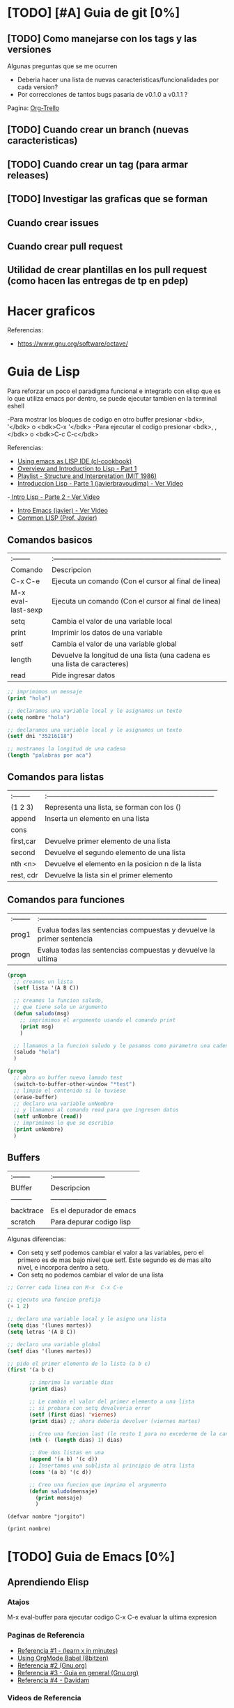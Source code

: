 * [TODO] [#A] Guia de git [0%]
** [TODO] Como manejarse con los tags y las versiones
   Algunas preguntas que se me ocurren
   - Deberia hacer una lista de nuevas caracteristicas/funcionalidades por cada version?
   - Por correcciones de tantos bugs pasaria de v0.1.0 a v0.1.1 ?
   Pagina: [[https://github.com/org-trello/org-trello/blob/master/TODO.org][Org-Trello]]
** [TODO] Cuando crear un branch (nuevas caracteristicas)
** [TODO] Cuando crear un tag (para armar releases)
** [TODO] Investigar las graficas que se forman
** Cuando crear issues
** Cuando crear pull request
** Utilidad de crear plantillas en los pull request (como hacen las entregas de tp en pdep)
* Hacer graficos 
  Referencias:
  - https://www.gnu.org/software/octave/

* Guia de Lisp
  Para reforzar un poco el paradigma funcional e integrarlo con elisp que
  es lo que utiliza emacs por dentro, se puede ejecutar tambien en la terminal eshell

  -Para mostrar los bloques de codigo en otro buffer presionar <bdk>, '</bdk> o <bdk>C-x '</bdk>
  -Para ejecutar el codigo presionar <bdk>, ,</bdk> o <bdk>C-c C-c</bdk>

  Referencias:
  - [[http://cl-cookbook.sourceforge.net/emacs-ide.html][Using emacs as LISP IDE (cl-cookbook)]]
  - [[https://www.youtube.com/watch?v=-J_xL4IGhJA][Overview and Introduction to Lisp - Part 1]]
  - [[https://www.youtube.com/watch?v=-J_xL4IGhJA&list=PLE18841CABEA24090][Playlist - Structure and Interpretation (MIT 1986)]]
  - [[https://www.youtube.com/watch?v=QFbJKWhzhtU][Introduccion Lisp - Parte 1 (javierbravoudima) - Ver Video]]
  -[[https://www.youtube.com/watch?v=Fz9Rig9lG50][ Intro Lisp - Parte 2 - Ver Video]]
  - [[https://www.youtube.com/watch?v=Jx8riNWKe14][Intro Emacs (javier) - Ver Video]]
  - [[https://www.youtube.com/watch?v=9aI7ZAEbiF0][Common LISP (Prof. Javier)]]

** Comandos basicos
   | :--------          | :------------------------------------------------------------------------ |
   | Comando            | Descripcion                                                               |
   | C-x C-e            | Ejecuta un comando (Con el cursor al final de linea)                      |
   | M-x eval-last-sexp | Ejecuta un comando (Con el cursor al final de linea)                      |
   | setq               | Cambia el valor de una variable local                                     |
   | print              | Imprimir los datos de una variable                                        |
   | setf               | Cambia el valor de una variable global                                    |
   | length             | Devuelve la longitud de una lista (una cadena es una lista de caracteres) |
   | read               | Pide ingresar datos                                                       |
 
  #+BEGIN_SRC lisp :results raw
    ;; imprimimos un mensaje
    (print "hola")

    ;; declaramos una variable local y le asignamos un texto
    (setq nombre "hola")

    ;; declaramos una variable local y le asignamos un texto
    (setf dni "35216118")

    ;; mostramos la longitud de una cadena
    (length "palabras por aca")

  #+END_SRC
   
** Comandos para listas

   | :-------- | :------------------------------------------------------------------------ |
   | (1 2 3)   | Representa una lista, se forman con los ()                                |
   | append    | Inserta un elemento en una lista                                          |
   | cons      |                                                                           |
   | first,car | Devuelve primer elemento de una lista                                     |
   | second    | Devuelve el segundo elemento de una lista                                 |
   | nth <n>   | Devuelve el elemento en la posicion n de la lista                         |
   | rest, cdr | Devuelve la lista sin el primer elemento                                  |

** Comandos para funciones
   | :-------- | :------------------------------------------------------------------------ |
   | prog1     | Evalua todas las sentencias compuestas y devuelve la primer sentencia     |
   | progn     | Evalua todas las sentencias compuestas y devuelve la ultima               |

   #+BEGIN_SRC lisp
     (progn
       ;; creamos un lista
       (setf lista '(A B C))

       ;; creamos la funcion saludo,
       ;; que tiene solo un argumento
       (defun saludo(msg)
         ;; imprimimos el argumento usando el comando print
         (print msg)
         )

       ;; llamamos a la funcion saludo y le pasamos como parametro una cadena
       (saludo "hola")
       )

     (progn
       ;; abro un buffer nuevo lamado test
       (switch-to-buffer-other-window "*test")
       ;; limpio el contenido si lo tuviese
       (erase-buffer)
       ;; declaro una variable unNombre
       ;; y llamamos al comando read para que ingresen datos
       (setf unNombre (read))
       ;; imprimimos lo que se escribio
       (print unNombre)
       )
   #+END_SRC

** Buffers
   | :-------- | :----------------------- |
   | BUffer    | Descripcion              |
   | --------- | ------------------------ |
   | backtrace | Es el depurador de emacs |
   | scratch   | Para depurar codigo lisp    |

   Algunas diferencias:
   - Con setq y setf podemos cambiar el valor a las variables, pero el primero es de mas bajo nivel
     que setf. Este segundo es de mas alto nivel, e incorpora dentro a setq.
   - Con setq no podemos cambiar el valor de una lista

   #+BEGIN_SRC lisp
     ;; Correr cada linea con M-x  C-x C-e   

     ;; ejecuto una funcion prefija
     (+ 1 2)

     ;; declaro una variable local y le asigno una lista
     (setq dias '(lunes martes))
     (setq letras '(A B C))

     ;; declaro una variable global
     (setf dias '(lunes martes))

     ;; pido el primer elemento de la lista (a b c)
     (first '(a b c)

            ;; imprimo la variable dias
            (print dias)

            ;; Le cambio el valor del primer elemento a una lista
            ;; si probara con setq devolveria error
            (setf (first dias) 'viernes)
            (print dias) ;; ahora deberia devolver (viernes martes)

            ;; Creo una funcion last (le resto 1 para no excederme de la cantidad de elementos)
            (nth (- (length dias) 1) dias)

            ;; Une dos listas en una
            (append '(a b) '(c d))
            ;; Insertamos una sublista al principio de otra lista
            (cons '(a b) '(c d))

            ;; Creo una funcion que imprima el argumento
            (defun saludo(mensaje)
              (print mensaje)
              )
   #+END_SRC


#+BEGIN_SRC elisp :results raw 
  (defvar nombre "jorgito")

  (print nombre)
#+END_SRC

#+RESULTS:
jorgito

* [TODO] Guia de Emacs [0%]
** Aprendiendo Elisp
*** Atajos
    M-x eval-buffer para ejecutar codigo
    C-x C-e evaluar la ultima expresion
*** Paginas de Referencia
    - [[https://learnxinyminutes.com/docs/es-es/elisp-es/][Referencia #1 - (learn x in minutes)]]
    - [[https://blog.8bitzen.com/posts/27-02-2019-using-orgmode-babel/][Using OrgMode Babel (8bitzen)]]
    - [[https://www.gnu.org/software/emacs/manual/html_node/eintr/][Referencia #2 (Gnu.org)]]
    - [[https://www.gnu.org/software/emacs/tour/][Referencia #3 - Guia en general (Gnu.org)]]
    - [[https://www.davidam.com/docu/emacs-lisp-intro-es.html][Referencia #4 - Davidam]]
*** Videos de Referencia
    Es el que usa emacs internamente
    - [[https://www.youtube.com/watch?v=NQhud2ZNd1w][Tutorial (Mike Zamanasky)]]
    - [[https://www.youtube.com/watch?v=FppjUvUDO4o][Referencia #2 - (Linuxhint)]]
    - [[https://www.youtube.com/watch?v=8Zkte37UOnA&t=571s][Referencia #3 - (Uncle Dave)]]
    - Serie de videos por Daniel Gopar
      1. [[https://www.youtube.com/watch?v=CH0RUrO_oww][Elisp Tutorial Intro]]
      2. [[https://www.youtube.com/watch?v=lmTPJB0Musk][Elisp Tutorial - Variables, Booleanos]]
      3. [[https://www.youtube.com/watch?v=VqCSbDqHziM][Elisp Tutorial - Variables locales, bucles]]
      4. [[https://www.youtube.com/watch?v=KwBRpS9Bs4U][Elisp Tutorial - Funciones]]
      5. [[https://www.youtube.com/watch?v=QaX3AaK3_Lk][Elisp Tutorial - nose]]
** [CHECK] Empezando con Emacs [0%]
*** Canales favoritos
    - https://www.youtube.com/watch?v=49kBWM3RQQ8&list=PL9KxKa8NpFxIcNQa9js7dQQIHc81b0-Xg (te falto agregar este, que es muy completo)
*** [TODO] [#A] Modo artista, crear imagenes con texto
    Para crear diseños uml con texto
    - https://www.youtube.com/watch?v=cIuX87Xo8Fc
    - https://ondahostil.wordpress.com/2017/12/06/lo-que-he-aprendido-diagramas-en-org-mode-con-ditaa/
    - https://lapipaplena.wordpress.com/2017/02/05/graficos-con-org-mode-ditaa-y-plantuml/
*** Configuraciones personalizadas
    http://home.thep.lu.se/~karlf/emacs.html#sec-7-10-1
*** PLugins/Extensiones
    - https://company-mode.github.io/
** [TODO] Avanzando con Spacemacs [50%]
*** Nuevo modo cua-mode 
    No conozco aun todas las funcionalidades, pero te deja seleccionar 
    multiples lineas y editarlas al mismo tiempo. Ademas agregar incrementales.
    Se activa con <kbd>M-x cua-mode</kbd> 
    
    Funcionalidades:
    - Seleccionar multiples lineas
      Presionar C-RET <keyUp> <keyDown> y escribir 
    - Agregar numeros de forma incremental
      Presionar <kbd>M-n</kbd> y debajo elegir a partir de que numero, de a cuanto incrementar, y el formato
      seguido de RET

    Referencias:
    1. [[https://www.youtube.com/watch?v=uGLjkZxaFkw][Referencia #1 - Ver Video]]

*** [#A] Atajos en Hybrid Mod 
**** Nuevos atajos que uso mas frecuente

     | :------      | :----------------------------------------------------               |
     | Comando      | Descripcion                                                         |
     | -------      | -----------------------------------------------------               |
     | SPC b b      | Muestra un listado de buffers, para cambiar el actual               |
     | SPC '        | Carga el buffer de la terminal                                      |
     | SPC f r      | Lista los archivos abiertos recientemente                           |
     | SPC f f      | Para abrir un archivo                                               |
     | SPC f e R    | Recarga las configuraciones de .spacemacs                           |
     | SPC q q      | Cerrar emacs                                                        |
     | SPC q r      | Reiniciar emacs                                                     |
     | SPC g r      | Cargar magit                                                        |
     | SPC a o o    | Carga menu org-agenda                                               |
     | , '          | Carga modo edicion especial para bloques de codigo                  |
     | , ,          | Ejecuta codigo de un bloque de codigo                               |
     | SPC <numero> | Mueve cursor hacia el numero de buffer indicado                     |
     | SPC p f      | Cambiar carpeta de proyecto                                         |
     | SPC f p      | Listar y abrir archivos del proyecto actual                         |
     | C-x 1        | Cierra todos los buffers excepto donde esta el cursor               |
     | C-x 2        | Abre un buffer horizontal al actual                                 |
     | C-x 3        | Abre un buffer vertical al actual                                   |
     | C-x 0        | Cierra buffer actual                                                |
     | gg           | Mueve el cursor a la primera linea del archivo                      |
     | <numero> gg  | Mueve el cursora la linea <numero> que indiquemos                   |
     | :wq          | Guarda los cambios y cierra                                         |
     | /texto RET   | Para buscar texto                                                   |
     | d            | Borra una linea                                                     |
     | y            | Copiar texto seleccionado                                           |
     | p            | Pegar texto                                                         |
     | v <h> <l>    | Seleccionar texto                                                   |
     | V            | Seleccionar toda la linea                                           |
     | x            | Borra el caracter por caracter                                      |
     | n            | Avanza a la siguiente palabra de la busqueda (realizada con /texto) |
     | ^            | Ir al principio de linea                                            |
     | $            | Ir al final de linea                                                |
     | <sr RET      | Carga snippet de bloque de codigo                                   |


**** [DONE] Atajos en Evil Mode
     CLOSED: [2020-04-13 lun 15:40]
**** [DONE] Atajos en Holy Mode
     CLOSED: [2020-04-13 lun 15:40]
*** Ver historial de cambios, comando undo-tree
    "Tratar de mejorar con mas investigacion y desarrollo"
    Utilizamos undo-tree, se va a abrir un buffer *undo-tree*

    Algunos comandos:
    | Holy Mode | Evil Mode | Descripcion             |
    | C-x u     | SPC a u   | Abrir arbol de cambios  |
    | C-g       | q         | Salir                   |
    | C-q       |           | Cancelar cambios        |
    |           | j,k       | Moverse entre los nodos |
    |           | h,l       | Moverse entre las ramas |

    Referencias:
    - [[https://emacs.stackexchange.com/questions/27339/how-to-operate-the-undo-redo-tree-in-spacemacs][Algunos comandos (emacs.stackexchange.com)]]
    - [[http://pragmaticemacs.com/emacs/advanced-undoredo-with-undo-tree/][Algunas configuraciones (pragmaticemacs.com)]]

*** [DONE] Tips
    CLOSED: [2020-04-13 lun 15:40]
*** Errores frecuentes
    - No carga la org-agenda y muestra como error
      "Invalid function: org-preserve-local-variables"
      Solucion:
      1.Borrar los archivos org
      cd ~/.emacs.d/elpa/develop
      find org*/*.elc -print0 | xargs -0 rm
      2. Ejecutar el comando dentro de spacemacs
         spacemacs/recompile-elpa
    Referencia:
    https://github.com/syl20bnr/spacemacs/issues/11801

    - [[https://develop.spacemacs.org/doc/FAQ.html#why-are-packages-installed-with-package-install-automatically-deleted-by-spacemacs-when-it-boots][Preguntas frecuentes (develop.spacemacs.org)]]
    - - Que se quiera borrar yasnippet-snippets porque tiene un package huerfano (company-tern)
      Solucion: ir a la linea que dice **dotspacemacs-install-packages 'used-only))**
      y cambiar el **used-only** por **used-but-keep-unused** esto lo que hace es conservar el
      package **yasnippet-snippets** por mas que tenga packages huerfanos (con la opcion anterior lo borraba)
      https://github.com/syl20bnr/spacemacs/issues/1538
      https://github.com/syl20bnr/spacemacs/issues/1538#issuecomment-317241460

*** [DONE] Gestionar archivos, proyectos
    CLOSED: [2020-04-13 lun 15:40]
**** [DONE] Atajos con Treemacs/Neotree
     CLOSED: [2020-04-13 lun 15:40]
**** [DONE] Atajos con Projectfile
     CLOSED: [2020-04-13 lun 15:40]
**** [DONE] Referencias
     CLOSED: [2020-04-13 lun 15:40]
*** [TODO] Referencias
**** [TODO] Videos
     Quedaron algunos videos pendientes por mirar/revisar
     - https://www.youtube.com/watch?v=8k7BTIqufqQ
     - https://orgmode.org/guide/Hyperlinks.html
     - https://www.youtube.com/watch?v=I2C6QTtxfe8
     - https://www.youtube.com/watch?v=39u8K12rXHE
     - https://orgmode.org/manual/Initial-visibility.html
     - https://www.youtube.com/watch?v=S4f-GUxu3CY

**** [DONE] Guias basicas
     CLOSED: [2020-04-13 lun 15:42]
**** [DONE] Guias avanzadas
     CLOSED: [2020-04-13 lun 15:42]
**** [DONE] Configuraciones
     CLOSED: [2020-04-13 lun 15:42]
*** [TODO] Agregar snippets
    Crear snippets
    1. Presionar SPC SPC yas-new-snippet  o M-x yas-new-sippet
    2. Crear un snippet
    3. Llamarlo escribiendolo y presionar tab o presioar M-/ o M-x hippie-expand o SPC SPC hippie-expand

    Posibles error:
    - Que se quiera borrar yasnippet-snippets porque tiene un package huerfano (company-tern)
      Solucion: ir a la linea que dice **dotspacemacs-install-packages 'used-only))**
      y cambiar el **used-only** por **used-but-keep-unused** esto lo que hace es conservar el
      package **yasnippet-snippets** por mas que tenga packages huerfanos (con la opcion anterior lo borraba)
      https://github.com/syl20bnr/spacemacs/issues/1538
      https://github.com/syl20bnr/spacemacs/issues/1538#issuecomment-317241460
    Solucion:
    1.Agregar en user-config las sig tres lineas
    (global-set-key (kbd "TAB") 'hippie-expand)
    (global-set-key (kbd "<tab>") 'hippie-expand)
    (global-set-key (kbd "\t") 'hippie-expand)
    2.Agregar en dotspacemacs-configuration-layers
    auto-completion
    (auto-completion :variables
    auto-completion-return-key-behavior nil
    auto-completion-tab-key-behavior 'complete
    auto-completion-enable-sort-by-usage t
    ;;auto-completion-tab-key-behavior nil
    auto-completion-enable-snippets-in-popup t)


    Referencias
    - [[http://jr0cket.co.uk/2016/07/spacemacs-adding-your-own-yasnippets.html][Referencia #1 - Ver Pagina]]
    - [[https://www.youtube.com/watch?v=5kPrOs2ftN8][Referencia #1 - Ver Video]]
    - [[https://www.youtube.com/watch?v=51as0UrssLM][Referencia #2 - Ver Video]]
    - [[https://www.youtube.com/watch?v=lsYdK0C2RvQ][Referencia #3 - Ver Vide]]
    - https://github.com/syl20bnr/spacemacs/issues/10316
    - https://jaketrent.com/post/code-snippets-spacemacs/
    - https://www.reddit.com/r/spacemacs/comments/apye26/is_there_a_better_way_of_using_snippets_yasnippet/
    - https://github.com/syl20bnr/spacemacs/issues/4245
    - https://www.emacswiki.org/emacs/HippieExpand
    - https://develop.spacemacs.org/layers/+completion/auto-completion/README.html
    - https://github.com/joaotavora/yasnippet#where-are-the-snippets
    - https://practicalli.github.io/spacemacs/snippets/add-your-own-snippets.html
** [TODO] Integrando el Modo Org [53%]
*** Creando presentaciones con beamer
    Errores comunes:
    1. No me aparece la opcion para exportar beamer
    Solucion
    Escribir al principio del archivo la siguiente linea
    #+BEGIN_SRC 
    #+STARTUP: beamer#+STARTUP: beamer
    #+END_SRC
    
   Referencias:
    - https://www.reddit.com/r/emacs/comments/60tmkl/no_latexbeamer_export_available/
    - https://notxor.nueva-actitud.org/blog/2019/04/29/presentaciones-con-org-beamer-mode/
    - https://orgmode.org/worg/exporters/beamer/tutorial.html
    - https://orgmode.org/worg/exporters/beamer/ox-beamer.html 
    - https://orgmode.org/worg/exporters/beamer/presentation.html
    - https://cestlaz.github.io/posts/using-emacs-50-presentations/
    - https://www.youtube.com/watch?v=Ho6nMWGtepY
*** Creando un html moderno
    Referencias:
    - https://github.com/fniessen/org-html-themes
    - https://gongzhitaao.org/orgcss/
    - https://orgmode.org/manual/Export-Settings.html#Export-settings
*** [#A] Escribiendo bloques de codigo
    Posibles errores:
    1. No me deja compilar bloques de codigo y me muestra el siguiente error
    "no org-babel-execut function for lisp"
    Solucion:
    1. Agregar en el archivo de configuracion .spacemacs
       #+BEGIN_SRC emacs-lisp 
         (org-babel-do-load-languages
          (quote org-babel-load-languages)
          (quote (
                  (ditaa . t)
                  (haskell . t)
                  (sh . t)
                  (bash . t)
                  (lisp . t)

                  )))
       #+END_SRC
    
    Paso a paso:
    1. Para encapsular bloques de codigo empezar con #+BEGIN_SRC seguido de nombre de lenguaje,
    escribir el codigo deseado y finalizar con la siguiente linea #+END_SRC
    2. Para ejecutar bloque de codigo ejecutar <bdk>C-c C-c</bdk>
    3. Para abrir el bloque de codigo en un nuevo buffer ejecutar <bdk>C-c '</bdk>
    o <bdk>, .</bdk> y para cerrar el buffer <bdk>, ,</bdk>
    4. Otra manera si no funciona <bdk>C-c '</bdk> podes probar con <bdk>C-x n b</bdk> y 
      para volver a ver el resto del contenido <bdk>C-x n w</bdk>
    5. Para auto indentar el codigo correr en ese buffer <bdk>M-x aggressive-indent-mode</bdk>
       volver a ejecutar para desactivar

    Referencias:
    - [[https://orgmode.org/manual/Using-Header-Arguments.html][Using Header Arguments (orgmode.org)]]
    - [[https://orgmode.org/worg/org-contrib/babel/header-args.html][Header Arguments and result types (orgmode.org)]]
    - [[https://www.offerzen.com/blog/literate-programming-empower-your-writing-with-emacs-org-mode][Literate Programming (offerzen.com)]]
    - [[https://steemit.com/spacemacs/@shark8me/indenting-code-blocks-in-spacemacs-org-mode][Indentar (tabular) codigo (steemit.com)]]
    - [[https://emacs.stackexchange.com/questions/18273/tell-org-to-treat-block-quotes-as-a-special-environment][Modificar bloques de codigo en otro buffer (emacs.stackexchange.com)]]
    - [[https://blog.8bitzen.com/posts/27-02-2019-using-orgmode-babel/][Using orgmode babel (8bitzen)]] 

*** Atajos dentro de la agenda
    | Atajo     | Descripcion                                                     |
    | SPC-a o o | Abrir agenda                                                    |
    | C-c a     |                                                                 |
    | q         | Cerrar buffer de agenda                                         |
    | f         | (foward) siguiente semana                                       |
    | b         | (back) semana anterior                                          |
    | m         | filtrar por keywords                                            |
    | , d       | Cambiar desde la agenda la fecha programada (Schedule/deadline) |
*** Formato
**** Cambiar la fecha
**** Repetir fechas (hobbies, cursos semanales, ..)
     Seguido de la fecha agregar +1w que significa repetir la tarea todas las semanas
     Si es cada dos dias +2d
     Referencias
     - [[https://www.youtube.com/watch?v=nbC-gL5wcf4][Referencia #1 - Ver Video (Rainer Konig)]]
     - [[https://www.youtube.com/watch?v=IofHvutUWV0&t=8s][Referencia #2 - Ver VIdeo]]
     - [[https://www.youtube.com/watch?v=u00pglDfgX4][Referencia #3 - Ver Video]]
     - [[https://www.youtube.com/watch?v=PJ3qHIl-eOM][Personalizar Agenda View - Referencia #4 - Ver Video]]
*** Uso profesional
    - [[https://www.youtube.com/watch?v=7ybg3vjLQJM][Referencia #1 - Ver Video (GDQuest)]]
    - [[https://www.youtube.com/watch?v=cRUCiF2MwP4][Referencia #1 - Ver Video (John Kitchin)]]
    - [[https://www.youtube.com/watch?v=2t925KRBbFc][Referencia #2 - Ver Video]]

*** [DONE] Iniciar emacs con un archivo .org
    CLOSED: [2020-04-13 lun 15:49]
*** [DONE] Crear una lista de tareas
    CLOSED: [2020-04-13 lun 15:49]
*** [DONE] Crear una sub-lista de tareas
    CLOSED: [2020-04-13 lun 15:49]
*** [DONE] Crear tareas con viñetas
    CLOSED: [2020-04-13 lun 15:49]
*** [DONE] Crear una lista de seguimiento con to-do
    CLOSED: [2020-04-13 lun 15:49]
*** [DONE] Crear una lista de seguimiento con checkboxes
    CLOSED: [2020-04-13 lun 15:49]
*** [DONE] Atajos
    CLOSED: [2020-04-13 lun 15:50]
*** [TODO] [#B] Asociar con Trello
    Para pasar los archivos .org a trello
    http://org-trello.github.io/demo.html
    https://github.com/org-trello/org-trello/blob/master/TODO.org
*** Ahorra tiempo de trabajo con Modo Captura    https://elblogdelazaro.gitlab.io/posts/2019-11-04-org-mode-capturas-rapidas-con-org-capture/
*** [TODO] [#C] Crear hojas de calculo
    **C-c C-c** realinea la tabla sin mover el cursor
    **C-c -** inserta una linea horizontal debajo de la fila actual
    **M-a** se mueve al campo anterior
    **M-e** se mueve al campo siguiente
    - http://www.blackhats.es/wordpress/?p=83
    - https://www.blackhats.es/wordpress/?p=84
*** [TODO] [#A] Agenda y Fechas
    **C-c .** inserta un timestamp plano
    - https://elblogdelazaro.gitlab.io/posts/2019-03-19-vista_de_agenda_personalizada/
    - https://www.blackhats.es/wordpress/?p=214
*** [TODO] [#C] Properties (No le encontre mucho uso por ahora)
    - https://bzg.fr/en/org-column-view-tutorial.html/
*** [TODO] [#A] Crear links internos/externos
    Por el momento podes usar el shortcut **C-c C-l**
    Paginas pendientes
    - [[https://orgmode.org/manual/Link-Format.html][Link-Format (orgmode.org)]]
    - [[https://orgmode.org/guide/Hyperlinks.html][Hyperlink (orgemode.org)]]
    - [[https://orgmode.org/manual/External-Links.html][External-links (orgmode.org)]]
    - [[https://www.blackhats.es/wordpress/?p=86][Hiperenlaces (blackhats.es)]]
    - https://nasciiboy.land/emacs/org-mode/
    - https://elbauldelprogramador.com/chuleta-org-mode/
*** [TODO] [#A] Estado/prioridad de las tareas
**** [TODO] Como cambiar el estado/prioridad de cada tarea
**** [TODO] Personalizar el color y texto del estado/prioridad
**** [TODO] [#A] Agregar tareas con el estado TODO de forma predeterminada
     Para no estar cambiando a cada tarea el estado a **TODO**
*** [TODO] [#A] Exportar archivos a markdown (.md)
    Presionar el atajo <kbd>C-c C-e</kbd> o <kbd>, , e</kbd> o <kbd>SPC org-export-dispatch<kbd>
    Por el momento agregamos el siguiente script en el archivo de configuracion de .spacemacs

    Algunos paginas de referencia:
    - [[https://stackoverflow.com/questions/22988092/emacs-org-mode-export-markdown][Agregar script en la configuracion de emacs/spacemacs (stackoverflow.com)]]
    - [[https://www.gnu.org/software/emacs/manual/html_node/org/Markdown-export.html][Markdown export (gnu.org)]]
    - [[https://orgmode.org/worg/exporters/ox-overview.html][List of Org-mode exporters (orgmode.org)]]
    - [[https://orgmode.org/org.html#Markdown-Export][Markdown export (orgmode.org)]]
    - [[https://orgmode.org/manual/Exporting.html][Exporting (orgmode.org)]]
    - [[https://daringfireball.net/projects/markdown/][Plugin Markdown (daringfireball.net)]]
*** Sincronizar Google Calendar con Org Agenda
    - https://www.youtube.com/watch?v=RyNBtfu9AJ4
    - https://www.youtube.com/watch?v=vO_RF2dK7M0
*** [DONE] Referencias
    CLOSED: [2020-04-13 lun 15:50]
**** [DONE] Guias Basicas
     CLOSED: [2020-04-13 lun 15:49]
**** [DONE] Guias Completas
     CLOSED: [2020-04-13 lun 15:49]
**** [DONE] Como organizarse con el modo org
     CLOSED: [2020-04-13 lun 15:49]
**** [DONE] Cambiar las prioridades de las tareas
     CLOSED: [2020-04-13 lun 15:49]
**** [DONE] Modificar la agenda de estados
     CLOSED: [2020-04-13 lun 15:49]
**** [DONE] Otros
     CLOSED: [2020-04-13 lun 15:49]
**** [DONE] Integrar archivos .org en Dropbox
     CLOSED: [2020-04-11 sáb 15:49]
*** [#C] Revisar
    proyectos
    - https://www.youtube.com/watch?v=3iHRZzEcBIY
    - https://hiepph.github.io/post/2017-11-24-emacs-org-syncthing/
    - https://www.youtube.com/watch?v=37onM0bjNDg
    - https://awesomeopensource.com/projects/org-mode

    Otros
    - http://doc.norang.ca/org-mode.html

    Programming with emacs
    - https://www.youtube.com/watch?v=GK3fij-D1G8
    - https://www.youtube.com/watch?v=dljNabciEGg&t=587s

    - https://dynalist.io/pricing
    -https://news.ycombinator.com/item?id=20477740
    -https://www.meetup.com/New-York-Emacs-Meetup/
    -https://plaintextproject.online/2018/03/27/orgmode.html
*** Configuraciones para Exportar
    - [[https://orgmode.org/guide/Export-Settings.html][Referencia #1 (orgmode.org)]]
    - [[https://orgmode.org/manual/Export-Settings.html][Referencia #2 (orgmode.org)]]

** [TODO] Integrando Git con MAGIT [75%]
*** [TODO] Tips [75%]
**** [TODO] Diferencia entre push remote y upstream
     - Lo mismo para pull
     - Algunas referencias
     - https://help.github.com/es/github/using-git/pushing-commits-to-a-remote-repository
     - https://stackoverflow.com/questions/13751319/git-push-current-vs-push-upstream-tracking
     - https://www.reddit.com/r/emacs/comments/8ficmj/magit_upstream_vs_pushremote/
     - https://fluca1978.github.io/2017/06/11/magit-spin-offs-anothew-way-to-name.html
**** [DONE] Traer cambios de un branch al master
     CLOSED: [2020-04-13 lun 15:25]
**** [DONE] Guardar cambios de forma temporal (stash)
     CLOSED: [2020-04-13 lun 15:30]
**** [DONE] Listar historial de commits de un archivo
     CLOSED: [2020-04-13 lun 15:30]
*** [DONE] Atajos
    CLOSED: [2020-04-13 lun 15:24]
*** [DONE] Posibles situaciones
    CLOSED: [2020-04-13 lun 15:37]
**** [DONE] Hacer cambios, subirlos y actualizar
     CLOSED: [2020-04-13 lun 15:37]
**** [DONE] Resolver conflicto, diferencia entre archivos
     CLOSED: [2020-04-13 lun 15:37]
*** [DONE] Referencias
    CLOSED: [2020-04-13 lun 15:37]
**** [DONE] Paginas de referencia
     CLOSED: [2020-04-13 lun 15:37]
**** [DONE] Videos de referencia
     CLOSED: [2020-04-14 mar 15:37]
** [TODO] [#A] Comentarios de Trello [0%]
   Quedaron algunos tips en [[https://trello.com/b/ktG3yyQS/xmanudocs][XManuDocs (trello.com)]]
*** [TODO] Powerline estructura
*** [TODO] Personalizar la shell y terminal
* Guia de Vim
  - Guias basicas
  - [[https://www.youtube.com/watch?v=iWo1cDGlNDI][comandos basicos - Ver Video]]
  Pendiente
  - https://www.youtube.com/watch?v=8PZZkIr5Dcc
  - https://www.youtube.com/watch?v=jwxK5Eg_TnM
  - https://www.youtube.com/watch?v=OnUiHLYZgaA
  -
* Guia Linux Personalizar
** Ocultar el Hostname del prompt
   https://charles4code.blogspot.com/2018/07/show-username-only-without-hostname-in.html
**
* Guia Linux Resolver problemas frecuentes
** Versionar los dotfiles
   ya habias averiguado un poco de eso, deberias mejorarlo,
   no terminaste lo que tenes en ~/manjaro-dotfiles
** Mkdocs
   - Averiguar como mejorar el breadcrumb
   - Analizar si seguirlo en esta seccion o abrir una nueva que sea de documentacion
* Guia de Linux - Particionamiento
  Pendiente en revisar
  - [[https://unix.stackexchange.com/questions/466625/cp-cannot-create-regular-file-permission-denied][Referencia #1]]
  - [[https://www.linuxadictos.com/solucion-al-error-read-only-file-system.html][Referencia #2]]

* Guia Linux
** Sincronizar Archivos en Google Drive
   - https://www.youtube.com/watch?v=vPs9K_VC-lg
   - https://www.youtube.com/watch?v=HblhrGIotFo
   - https://rclone.org/drive/
   - https://snapcraft.io/install/rclone/manjaro
   - https://rclone.org/commands/
   - https://snapcraft.io/install/rclone/arch
   - https://www.youtube.com/watch?v=ARGU4HFUxq8
   - https://www.youtube.com/watch?v=G8YMspboIXs
** Nuevos comandos
   - Crear directorios con subdirectorios, usando el parametro -p en mkdir
     mkdir -p

     Referencias:
     - https://techlandia.com/crear-nuevo-directorio-linux-como_44793/
   - Conocer la particion de un archivo
     Con el comando df

     Referencias
     - https://elbauldelprogramador.com/como-saber-que-particion-pertenece-un/
     - https://www.profesionalreview.com/2018/03/04/saber-particion-esta-instalado-ubuntu/
* Guia Linux - Seguridad
** [#A] Herramientas
   - Averiguar si el Bitwarden del escritorio funciona en las demas distribuciones ok
   - Comentar lo de la encriptacion de contenido con rclone

* Guia Linux - Lineas de comando
** Pendiente
   - # averiguar por: doas, cmus, qutebrowser, emerge
